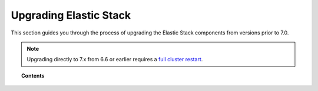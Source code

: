 .. Copyright (C) 2015, Wazuh, Inc.

.. meta::
   :description: This section of the Wazuh documentation guides through the process of upgrading the Elastic Stack components from versions prior to 7.0.

.. _upgrading_elastic_stack_legacy:

Upgrading Elastic Stack
=======================

This section guides you through the process of upgrading the Elastic Stack components from versions prior to 7.0.

.. note::

    Upgrading directly to 7.x from 6.6 or earlier requires a `full cluster restart <https://www.elastic.co/guide/en/elasticsearch/reference/current/restart-upgrade.html>`_.

.. topic:: Contents

    .. toctree::
       :maxdepth: 1


       from-6.8-to-7.x
       from-6.x-to-6.8
       from-2.x-to-5.x
